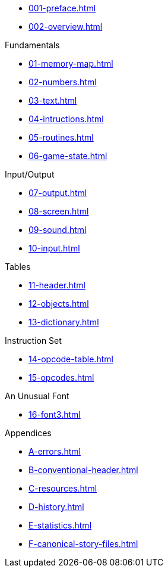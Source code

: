 // * xref:index.adoc[]

* xref:001-preface.adoc[]
* xref:002-overview.adoc[]

.Fundamentals
* xref:01-memory-map.adoc[]
* xref:02-numbers.adoc[]
* xref:03-text.adoc[]
* xref:04-intructions.adoc[]
* xref:05-routines.adoc[]
* xref:06-game-state.adoc[]

.Input/Output
* xref:07-output.adoc[]
* xref:08-screen.adoc[]
* xref:09-sound.adoc[]
* xref:10-input.adoc[]

.Tables
* xref:11-header.adoc[]
* xref:12-objects.adoc[]
* xref:13-dictionary.adoc[]

.Instruction Set
* xref:14-opcode-table.adoc[]
* xref:15-opcodes.adoc[]

.An Unusual Font
* xref:16-font3.adoc[]

.Appendices
* xref:A-errors.adoc[]
* xref:B-conventional-header.adoc[]
* xref:C-resources.adoc[]
* xref:D-history.adoc[]
* xref:E-statistics.adoc[]
* xref:F-canonical-story-files.adoc[]
